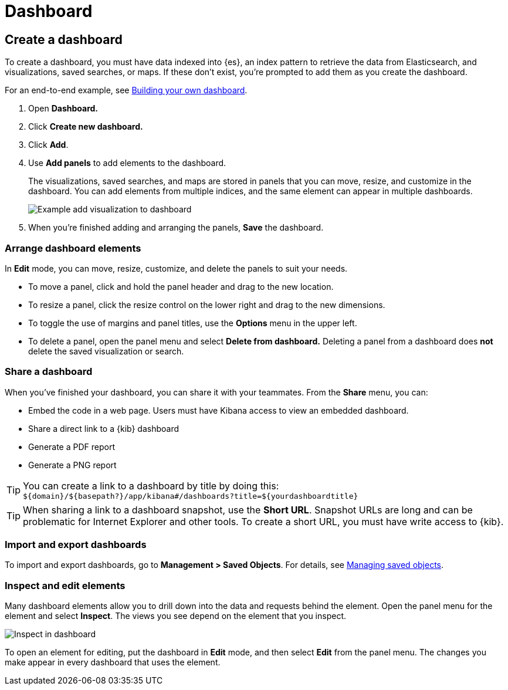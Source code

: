 [[dashboard]]
= Dashboard

[partintro]
--

A {kib} _dashboard_ is a collection of visualizations, searches, and 
maps, typically in real-time. Dashboards provide 
at-a-glance insights into your data and enable you to drill down into details. 

To start working with dashboards, click *Dashboard* in the side navigation. 
You can:

* <<dashboard-create-new-dashboard, Create a dashboard>>
* <<customizing-your-dashboard, Arrange dashboard elements>>
* <<sharing-dashboards, Share a dashboard>>
* <<import-dashboards, Import and export dashboards>>
* <<viewing-detailed-information, Inspect and edit dashboard elements>>


[role="screenshot"]
image:images/Dashboard_example.png[Example dashboard]


[float]
[[dashboard-read-only-access]]
=== [xpack]#Read only access#
If you see
the read-only icon in the application header,
then you don't have sufficient privileges to create and save dashboards. The buttons to create and edit
dashboards are not visible. For more information, see <<xpack-security-authorization>>.

[role="screenshot"]
image::images/dashboard-read-only-badge.png[Example of Dashboard's read only access indicator in Kibana's header]

[float]
[[dashboard-getting-started]]
=== Interact with dashboards

When you open *Dashhboard*, you're presented an overview of your dashboards. 
If you don't have any dashboards, you can add 
<<add-sample-data, sample data sets>>,
and check out the pre-built dashboards. 

Once you open a dashboard, you can filter the data
by entering a search query, changing the time filter, or clicking 
in the visualization, search, or map. If a dashboard element has a stored query, 
both queries are applied.

Actions for using fullscreen mode and sharing, cloning, and editing the dashboard 
are in the upper left.

--

[[dashboard-create-new-dashboard]]
== Create a dashboard

To create a dashboard, you must have data indexed into {es}, an index pattern 
to retrieve the data from Elasticsearch, and 
visualizations, saved searches, or maps. If these don't exist, you're prompted to 
add them as you create the dashboard.

For an end-to-end example, see <<tutorial-build-dashboard, Building your own dashboard>>.

. Open *Dashboard.*
. Click *Create new dashboard.*
. Click *Add*.
. Use *Add panels* to add elements to the dashboard.
+
The visualizations, saved searches, and maps
are stored in panels that you can move, resize,
and customize in the dashboard. You can add elements from 
multiple indices, and the same element can appear in multiple dashboards.
+
[role="screenshot"]
image:images/Dashboard_add_visualization.png[Example add visualization to dashboard]

. When you're finished adding and arranging the panels,
*Save* the dashboard.

[float]
[[customizing-your-dashboard]]
=== Arrange dashboard elements

In *Edit* mode, you can move, resize, customize, and delete the panels to suit your needs. 

[[moving-containers]]
* To move a panel, click and hold the panel header and drag to the new location.

[[resizing-containers]]
* To resize a panel, click the resize control on the lower right and drag
to the new dimensions.

* To toggle the use of margins and panel titles, use the *Options* menu in the upper left.

* To delete a panel, open the panel menu and select *Delete from dashboard.* Deleting a panel from a
dashboard does *not* delete the saved visualization or search.


[float]
[[sharing-dashboards]]
=== Share a dashboard

[[embedding-dashboards]]
When you've finished your dashboard, you can share it with your teammates. 
From the *Share* menu, you can:

* Embed the code in a web page. Users must have Kibana access
to view an embedded dashboard.
* Share a direct link to a {kib} dashboard
* Generate a PDF report
* Generate a PNG report

TIP: You can create a link to a dashboard by title by doing this: +
`${domain}/${basepath?}/app/kibana#/dashboards?title=${yourdashboardtitle}`

TIP: When sharing a link to a dashboard snapshot, use the *Short URL*. Snapshot
URLs are long and can be problematic for Internet Explorer and other
tools.  To create a short URL, you must have write access to {kib}.

[float]
[[import-dashboards]]
=== Import and export dashboards

To import and export dashboards, go to *Management > Saved Objects*. For details,
see <<managing-saved-objects, Managing saved objects>>. 

[float]
[[viewing-detailed-information]]
=== Inspect and edit elements

Many dashboard elements allow you to drill down into the data and requests 
behind the element. Open the panel menu for the element and select *Inspect*. 
The views you see depend on the element that you inspect. 

[role="screenshot"]
image:images/Dashboard_inspect.png[Inspect in dashboard]

To open an element for editing, put the dashboard in *Edit* mode, 
and then select *Edit* from the panel menu. The changes you make appear in
every dashboard that uses the element. 







